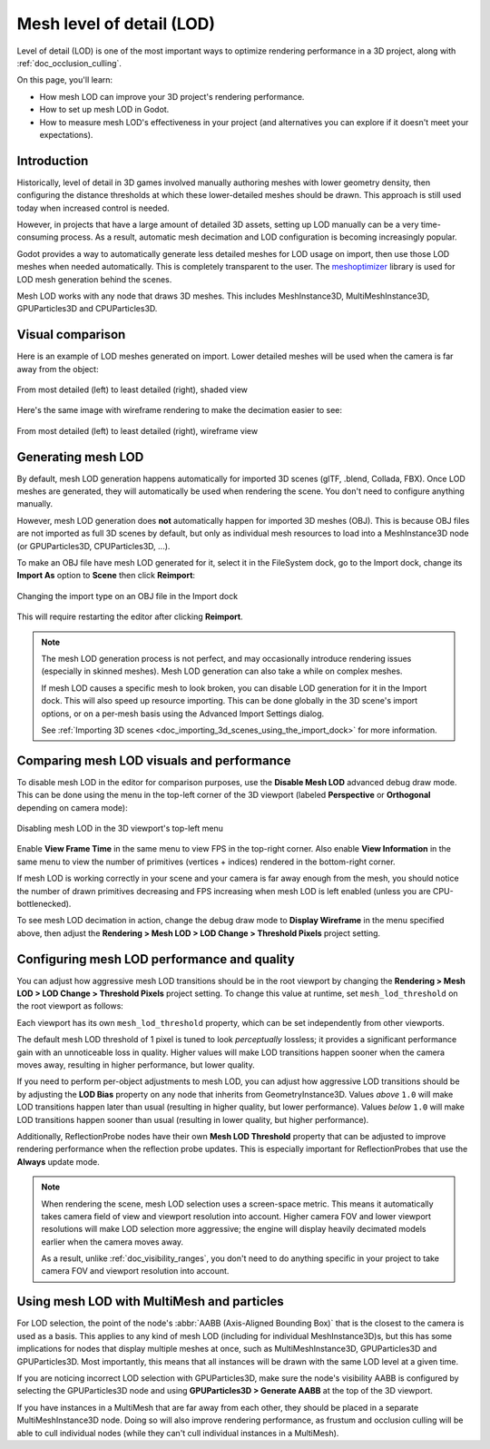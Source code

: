 .. _doc_mesh_lod:

Mesh level of detail (LOD)
==========================

Level of detail (LOD) is one of the most important ways to optimize rendering
performance in a 3D project, along with :ref:`doc_occlusion_culling`.

On this page, you'll learn:

- How mesh LOD can improve your 3D project's rendering performance.
- How to set up mesh LOD in Godot.
- How to measure mesh LOD's effectiveness in your project
  (and alternatives you can explore if it doesn't meet your expectations).

.. seealso::

    You can see how mesh LOD works in action using the
    `Occlusion Culling and Mesh LOD demo project <https://github.com/godotengine/godot-demo-projects/tree/master/3d/occlusion_culling_mesh_lod>`__.

Introduction
------------

Historically, level of detail in 3D games involved manually authoring meshes
with lower geometry density, then configuring the distance thresholds at which
these lower-detailed meshes should be drawn. This approach is still used today
when increased control is needed.

However, in projects that have a large amount of detailed 3D assets, setting up
LOD manually can be a very time-consuming process. As a result, automatic mesh
decimation and LOD configuration is becoming increasingly popular.

Godot provides a way to automatically generate less detailed meshes for LOD
usage on import, then use those LOD meshes when needed automatically. This is
completely transparent to the user.
The `meshoptimizer <https://meshoptimizer.org/>`__ library is used for LOD mesh
generation behind the scenes.

Mesh LOD works with any node that draws 3D meshes. This includes MeshInstance3D,
MultiMeshInstance3D, GPUParticles3D and CPUParticles3D.

Visual comparison
-----------------

Here is an example of LOD meshes generated on import. Lower detailed meshes
will be used when the camera is far away from the object:

.. figure:: img/mesh_lod_comparison_shaded.png
   :align: center
   :alt: From most detailed (left) to least detailed (right), shaded view

   From most detailed (left) to least detailed (right), shaded view

Here's the same image with wireframe rendering to make the decimation easier to see:

.. figure:: img/mesh_lod_comparison_wireframe.png
   :align: center
   :alt: From most detailed (left) to least detailed (right), wireframe view

   From most detailed (left) to least detailed (right), wireframe view

.. seealso::

    If you need to manually configure level of detail with artist-created meshes,
    use :ref:`doc_visibility_ranges` instead of automatic mesh LOD.

Generating mesh LOD
-------------------

By default, mesh LOD generation happens automatically for imported 3D scenes
(glTF, .blend, Collada, FBX). Once LOD meshes are generated, they will
automatically be used when rendering the scene. You don't need to configure
anything manually.

However, mesh LOD generation does **not** automatically happen for imported 3D
meshes (OBJ). This is because OBJ files are not imported as full 3D scenes by
default, but only as individual mesh resources to load into a MeshInstance3D
node (or GPUParticles3D, CPUParticles3D, ...).

To make an OBJ file have mesh LOD generated for it, select it in the FileSystem
dock, go to the Import dock, change its **Import As** option to **Scene** then
click **Reimport**:

.. figure:: img/mesh_lod_obj_import.png
   :align: center
   :alt: Changing the import type on an OBJ file in the Import dock

   Changing the import type on an OBJ file in the Import dock

This will require restarting the editor after clicking **Reimport**.

.. note::

   The mesh LOD generation process is not perfect, and may occasionally
   introduce rendering issues (especially in skinned meshes). Mesh LOD
   generation can also take a while on complex meshes.

   If mesh LOD causes a specific mesh to look broken, you can disable LOD
   generation for it in the Import dock. This will also speed up resource
   importing. This can be done globally in the 3D scene's import options, or on
   a per-mesh basis using the Advanced Import Settings dialog.

   See :ref:`Importing 3D scenes <doc_importing_3d_scenes_using_the_import_dock>`
   for more information.

Comparing mesh LOD visuals and performance
------------------------------------------

To disable mesh LOD in the editor for comparison purposes, use the
**Disable Mesh LOD** advanced debug draw mode. This can be done using the menu
in the top-left corner of the 3D viewport (labeled **Perspective** or
**Orthogonal** depending on camera mode):

.. figure:: img/mesh_lod_disable_lod.png
   :align: center
   :alt: Disabling mesh LOD in the 3D viewport's top-left menu

   Disabling mesh LOD in the 3D viewport's top-left menu

Enable **View Frame Time** in the same menu to view FPS in the top-right corner.
Also enable **View Information** in the same menu to view the number of primitives
(vertices + indices) rendered in the bottom-right corner.

If mesh LOD is working correctly in your scene and your camera is far away
enough from the mesh, you should notice the number of drawn primitives
decreasing and FPS increasing when mesh LOD is left enabled (unless you are
CPU-bottlenecked).

To see mesh LOD decimation in action, change the debug draw mode to
**Display Wireframe** in the menu specified above, then adjust the
**Rendering > Mesh LOD > LOD Change > Threshold Pixels** project setting.

Configuring mesh LOD performance and quality
--------------------------------------------

You can adjust how aggressive mesh LOD transitions should be in the root viewport
by changing the **Rendering > Mesh LOD > LOD Change > Threshold Pixels** project
setting. To change this value at runtime, set ``mesh_lod_threshold`` on the
root viewport as follows:

.. tabs::
 .. code-tab:: gdscript

    get_tree().root.mesh_lod_threshold = 4.0

 .. code-tab:: csharp

    GetTree().Root.MeshLodThreshold = 4.0f;

Each viewport has its own ``mesh_lod_threshold`` property, which can be set
independently from other viewports.

The default mesh LOD threshold of 1 pixel is tuned to look *perceptually*
lossless; it provides a significant performance gain with an unnoticeable loss
in quality. Higher values will make LOD transitions happen sooner when the
camera moves away, resulting in higher performance, but lower quality.

If you need to perform per-object adjustments to mesh LOD, you can adjust how
aggressive LOD transitions should be by adjusting the **LOD Bias** property on
any node that inherits from GeometryInstance3D. Values *above* ``1.0`` will make
LOD transitions happen later than usual (resulting in higher quality, but lower
performance). Values *below* ``1.0`` will make LOD transitions happen sooner than
usual (resulting in lower quality, but higher performance).

Additionally, ReflectionProbe nodes have their own **Mesh LOD Threshold** property
that can be adjusted to improve rendering performance when the reflection probe
updates. This is especially important for ReflectionProbes that use the **Always**
update mode.

.. note::

    When rendering the scene, mesh LOD selection uses a screen-space metric.
    This means it automatically takes camera field of view and viewport
    resolution into account. Higher camera FOV and lower viewport resolutions
    will make LOD selection more aggressive; the engine will display heavily
    decimated models earlier when the camera moves away.

    As a result, unlike :ref:`doc_visibility_ranges`, you don't need to do
    anything specific in your project to take camera FOV and viewport resolution
    into account.

Using mesh LOD with MultiMesh and particles
-------------------------------------------

For LOD selection, the point of the node's :abbr:`AABB (Axis-Aligned Bounding Box)`
that is the closest to the camera is used as a basis. This applies to any kind
of mesh LOD (including for individual MeshInstance3D)s, but this has some implications
for nodes that display multiple meshes at once, such as MultiMeshInstance3D,
GPUParticles3D and GPUParticles3D. Most importantly, this means that all
instances will be drawn with the same LOD level at a given time.

If you are noticing incorrect LOD selection with GPUParticles3D, make sure
the node's visibility AABB is configured by selecting the GPUParticles3D
node and using **GPUParticles3D > Generate AABB** at the top of the 3D
viewport.

If you have instances in a MultiMesh that are far away from each other, they
should be placed in a separate MultiMeshInstance3D node. Doing so will also
improve rendering performance, as frustum and occlusion culling will be able to
cull individual nodes (while they can't cull individual instances in a
MultiMesh).
